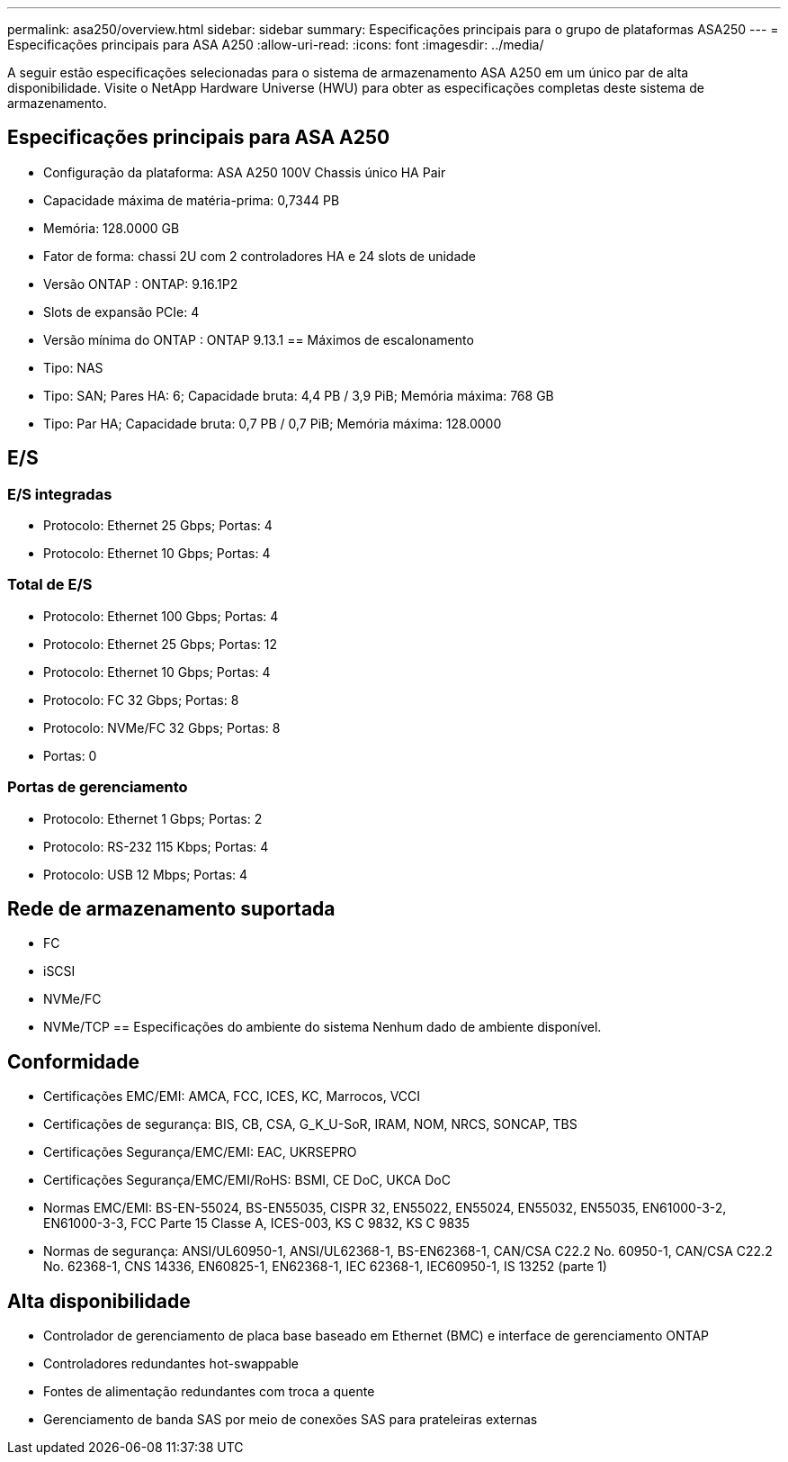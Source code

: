 ---
permalink: asa250/overview.html 
sidebar: sidebar 
summary: Especificações principais para o grupo de plataformas ASA250 
---
= Especificações principais para ASA A250
:allow-uri-read: 
:icons: font
:imagesdir: ../media/


[role="lead"]
A seguir estão especificações selecionadas para o sistema de armazenamento ASA A250 em um único par de alta disponibilidade.  Visite o NetApp Hardware Universe (HWU) para obter as especificações completas deste sistema de armazenamento.



== Especificações principais para ASA A250

* Configuração da plataforma: ASA A250 100V Chassis único HA Pair
* Capacidade máxima de matéria-prima: 0,7344 PB
* Memória: 128.0000 GB
* Fator de forma: chassi 2U com 2 controladores HA e 24 slots de unidade
* Versão ONTAP : ONTAP: 9.16.1P2
* Slots de expansão PCIe: 4
* Versão mínima do ONTAP : ONTAP 9.13.1 == Máximos de escalonamento
* Tipo: NAS
* Tipo: SAN; Pares HA: 6; Capacidade bruta: 4,4 PB / 3,9 PiB; Memória máxima: 768 GB
* Tipo: Par HA; Capacidade bruta: 0,7 PB / 0,7 PiB; Memória máxima: 128.0000




== E/S



=== E/S integradas

* Protocolo: Ethernet 25 Gbps; Portas: 4
* Protocolo: Ethernet 10 Gbps; Portas: 4




=== Total de E/S

* Protocolo: Ethernet 100 Gbps; Portas: 4
* Protocolo: Ethernet 25 Gbps; Portas: 12
* Protocolo: Ethernet 10 Gbps; Portas: 4
* Protocolo: FC 32 Gbps; Portas: 8
* Protocolo: NVMe/FC 32 Gbps; Portas: 8
* Portas: 0




=== Portas de gerenciamento

* Protocolo: Ethernet 1 Gbps; Portas: 2
* Protocolo: RS-232 115 Kbps; Portas: 4
* Protocolo: USB 12 Mbps; Portas: 4




== Rede de armazenamento suportada

* FC
* iSCSI
* NVMe/FC
* NVMe/TCP == Especificações do ambiente do sistema Nenhum dado de ambiente disponível.




== Conformidade

* Certificações EMC/EMI: AMCA, FCC, ICES, KC, Marrocos, VCCI
* Certificações de segurança: BIS, CB, CSA, G_K_U-SoR, IRAM, NOM, NRCS, SONCAP, TBS
* Certificações Segurança/EMC/EMI: EAC, UKRSEPRO
* Certificações Segurança/EMC/EMI/RoHS: BSMI, CE DoC, UKCA DoC
* Normas EMC/EMI: BS-EN-55024, BS-EN55035, CISPR 32, EN55022, EN55024, EN55032, EN55035, EN61000-3-2, EN61000-3-3, FCC Parte 15 Classe A, ICES-003, KS C 9832, KS C 9835
* Normas de segurança: ANSI/UL60950-1, ANSI/UL62368-1, BS-EN62368-1, CAN/CSA C22.2 No. 60950-1, CAN/CSA C22.2 No. 62368-1, CNS 14336, EN60825-1, EN62368-1, IEC 62368-1, IEC60950-1, IS 13252 (parte 1)




== Alta disponibilidade

* Controlador de gerenciamento de placa base baseado em Ethernet (BMC) e interface de gerenciamento ONTAP
* Controladores redundantes hot-swappable
* Fontes de alimentação redundantes com troca a quente
* Gerenciamento de banda SAS por meio de conexões SAS para prateleiras externas

